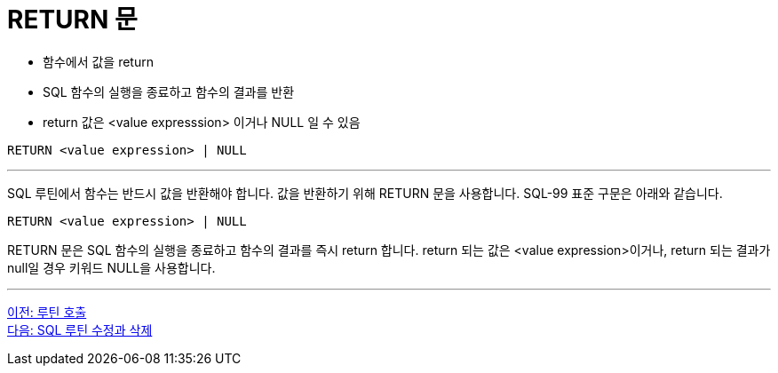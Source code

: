 = RETURN 문

* 함수에서 값을 return
* SQL 함수의 실행을 종료하고 함수의 결과를 반환
* return 값은 <value expresssion> 이거나 NULL 일 수 있음

[source, sql]
----
RETURN <value expression> | NULL
----

---

SQL 루틴에서 함수는 반드시 값을 반환해야 합니다. 값을 반환하기 위해 RETURN 문을 사용합니다. SQL-99 표준 구문은 아래와 같습니다.

[source, sql]
----
RETURN <value expression> | NULL
----

RETURN 문은 SQL 함수의 실행을 종료하고 함수의 결과를 즉시 return 합니다. return 되는 값은 <value expression>이거나, return 되는 결과가 null일 경우 키워드 NULL을 사용합니다.

---

link:./01-5_call_routine.adoc[이전: 루틴 호출] +
link:./01-7_modify_routine.adoc[다음: SQL 루틴 수정과 삭제]